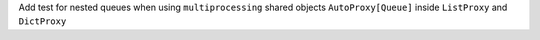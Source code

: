 Add test for nested queues when using ``multiprocessing`` shared objects
``AutoProxy[Queue]`` inside ``ListProxy`` and ``DictProxy``

